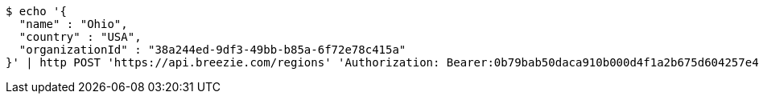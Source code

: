 [source,bash]
----
$ echo '{
  "name" : "Ohio",
  "country" : "USA",
  "organizationId" : "38a244ed-9df3-49bb-b85a-6f72e78c415a"
}' | http POST 'https://api.breezie.com/regions' 'Authorization: Bearer:0b79bab50daca910b000d4f1a2b675d604257e42' 'Accept:application/json' 'Content-Type:application/json'
----